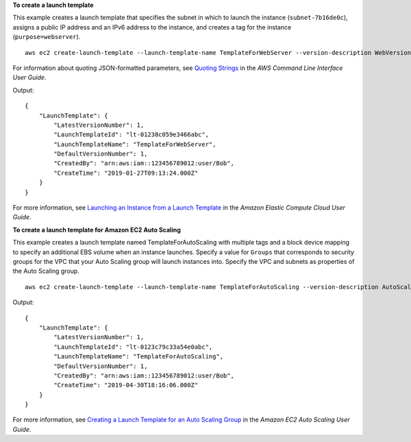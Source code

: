 **To create a launch template**

This example creates a launch template that specifies the subnet in which to launch the instance (``subnet-7b16de0c``), assigns a public IP address and an IPv6 address to the instance, and creates a tag for the instance (``purpose=webserver``). ::

  aws ec2 create-launch-template --launch-template-name TemplateForWebServer --version-description WebVersion1 --launch-template-data '{"NetworkInterfaces":[{"AssociatePublicIpAddress":true,"DeviceIndex":0,"Ipv6AddressCount":1,"SubnetId":"subnet-7b16de0c"}],"ImageId":"ami-8c1be5f6","InstanceType":"t2.small","TagSpecifications":[{"ResourceType":"instance","Tags":[{"Key":"purpose","Value":"webserver"}]}]}'

For information about quoting JSON-formatted parameters, see `Quoting Strings`_ in the *AWS Command Line Interface User Guide*.

Output::

  {
      "LaunchTemplate": {
          "LatestVersionNumber": 1, 
          "LaunchTemplateId": "lt-01238c059e3466abc", 
          "LaunchTemplateName": "TemplateForWebServer", 
          "DefaultVersionNumber": 1, 
          "CreatedBy": "arn:aws:iam::123456789012:user/Bob", 
          "CreateTime": "2019-01-27T09:13:24.000Z"
      }
  }

For more information, see `Launching an Instance from a Launch Template`_ in the *Amazon Elastic Compute Cloud User Guide*.

**To create a launch template for Amazon EC2 Auto Scaling**

This example creates a launch template named TemplateForAutoScaling with multiple tags and a block device mapping to specify an additional EBS volume when an instance launches. Specify a value for ``Groups`` that corresponds to security groups for the VPC that your Auto Scaling group will launch instances into. Specify the VPC and subnets as properties of the Auto Scaling group. ::

  aws ec2 create-launch-template --launch-template-name TemplateForAutoScaling --version-description AutoScalingVersion1 --launch-template-data '{"NetworkInterfaces":[{"DeviceIndex":0,"AssociatePublicIpAddress":true,"Groups":["sg-7c227019,sg-903004f8"],"DeleteOnTermination":true}],"ImageId":"ami-b42209de","InstanceType":"m4.large","TagSpecifications":[{"ResourceType":"instance","Tags":[{"Key":"environment","Value":"production"},{"Key":"purpose","Value":"webserver"}]},{"ResourceType":"volume","Tags":[{"Key":"environment","Value":"production"},{"Key":"cost-center","Value":"cc123"}]}],"BlockDeviceMappings":[{"DeviceName":"/dev/sda1","Ebs":{"VolumeSize":100}}]}' --region us-east-1 

Output::

  {
      "LaunchTemplate": {
          "LatestVersionNumber": 1,
          "LaunchTemplateId": "lt-0123c79c33a54e0abc",
          "LaunchTemplateName": "TemplateForAutoScaling",
          "DefaultVersionNumber": 1,
          "CreatedBy": "arn:aws:iam::123456789012:user/Bob",
          "CreateTime": "2019-04-30T18:16:06.000Z"
      }
  }

For more information, see `Creating a Launch Template for an Auto Scaling Group`_ in the *Amazon EC2 Auto Scaling User Guide*.

.. _`Quoting Strings`: https://docs.aws.amazon.com/cli/latest/userguide/cli-usage-parameters.html#quoting-strings

.. _`Launching an Instance from a Launch Template`: https://docs.aws.amazon.com/AWSEC2/latest/UserGuide/ec2-launch-templates.html

.. _`Creating a Launch Template for an Auto Scaling Group`: https://docs.aws.amazon.com/autoscaling/ec2/userguide/create-launch-template.html
